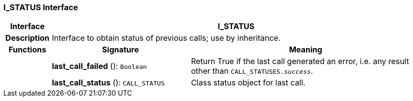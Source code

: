 === I_STATUS Interface

[cols="^1,3,5"]
|===
h|*Interface*
2+^h|*I_STATUS*

h|*Description*
2+a|Interface to obtain status of previous calls; use by inheritance.

h|*Functions*
^h|*Signature*
^h|*Meaning*

h|
|*last_call_failed* (): `Boolean`
a|Return True if the last call generated an error, i.e. any result other than `CALL_STATUSES._success_`.

h|
|*last_call_status* (): `CALL_STATUS`
a|Class status object for last call.
|===
